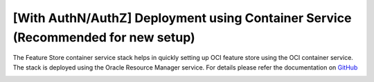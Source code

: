 ================================================================================
[With AuthN/AuthZ] Deployment using Container Service (Recommended for new setup)
================================================================================

The Feature Store container service stack helps in quickly setting up OCI feature store using the OCI container service. The stack is deployed using the Oracle Resource Manager service.
For details please refer the documentation on `GitHub <https://github.com/KshitizLohia/oci-data-science-ai-samples/tree/main/feature_store/container_terraform>`_

.. image:: figures/oci_fs_container.png
